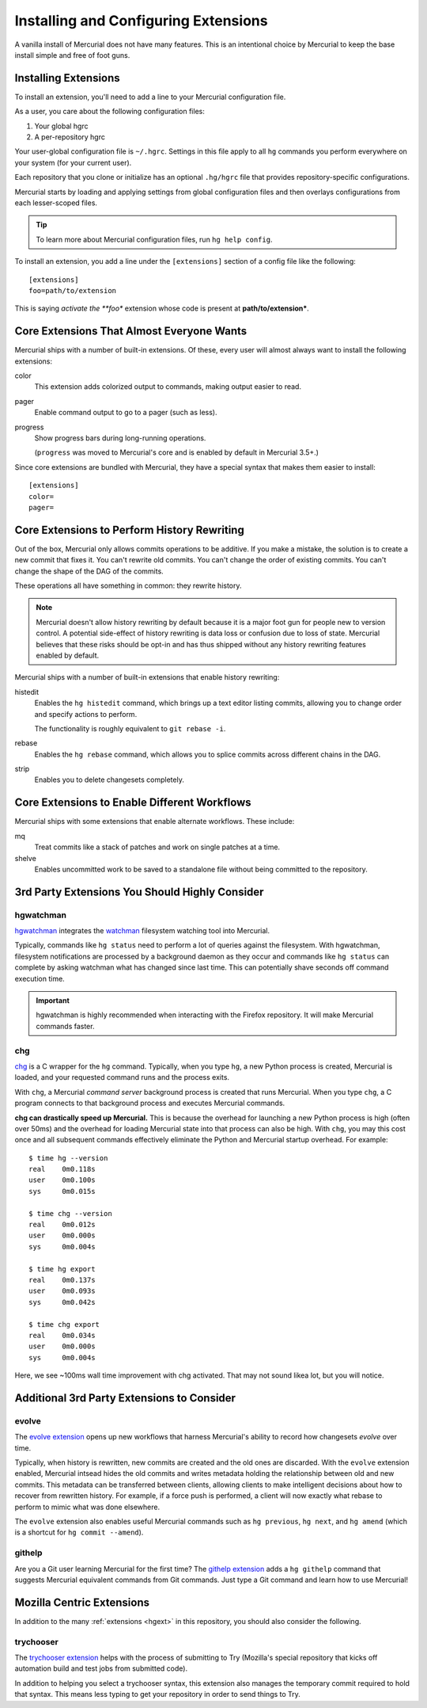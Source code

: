 .. _hgmozilla_extensions:

=====================================
Installing and Configuring Extensions
=====================================

A vanilla install of Mercurial does not have many features. This is an
intentional choice by Mercurial to keep the base install simple and free
of foot guns.

Installing Extensions
=====================

To install an extension, you'll need to add a line to your Mercurial
configuration file.

As a user, you care about the following configuration files:

1. Your global hgrc
2. A per-repository hgrc

Your user-global configuration file is ``~/.hgrc``. Settings in this
file apply to all ``hg`` commands you perform everywhere on your system
(for your current user).

Each repository that you clone or initialize has an optional
``.hg/hgrc`` file that provides repository-specific configurations.

Mercurial starts by loading and applying settings from global
configuration files and then overlays configurations from each
lesser-scoped files.

.. tip::

   To learn more about Mercurial configuration files, run ``hg help
   config``.

To install an extension, you add a line under the ``[extensions]``
section of a config file like the following::

  [extensions]
  foo=path/to/extension

This is saying *activate the **foo** extension whose code is present at
**path/to/extension***.

Core Extensions That Almost Everyone Wants
==========================================

Mercurial ships with a number of built-in extensions. Of these, every
user will almost always want to install the following extensions:

color
   This extension adds colorized output to commands, making output
   easier to read.
pager
   Enable command output to go to a pager (such as less).
progress
   Show progress bars during long-running operations.

   (``progress`` was moved to Mercurial's core and is enabled by default
   in Mercurial 3.5+.)

Since core extensions are bundled with Mercurial, they have a special
syntax that makes them easier to install::

  [extensions]
  color=
  pager=

Core Extensions to Perform History Rewriting
============================================

Out of the box, Mercurial only allows commits operations to be additive.
If you make a mistake, the solution is to create a new commit that fixes
it. You can't rewrite old commits. You can't change the order of
existing commits. You can't change the shape of the DAG of the commits.

These operations all have something in common: they rewrite history.

.. note::

   Mercurial doesn't allow history rewriting by default because it is a
   major foot gun for people new to version control. A potential
   side-effect of history rewriting is data loss or confusion due to
   loss of state. Mercurial believes that these risks should be opt-in
   and has thus shipped without any history rewriting features enabled
   by default.

Mercurial ships with a number of built-in extensions that enable history
rewriting:

histedit
   Enables the ``hg histedit`` command, which brings up a text editor
   listing commits, allowing you to change order and specify actions to
   perform.

   The functionality is roughly equivalent to ``git rebase -i``.
rebase
   Enables the ``hg rebase`` command, which allows you to splice commits
   across different chains in the DAG.
strip
   Enables you to delete changesets completely.

Core Extensions to Enable Different Workflows
=============================================

Mercurial ships with some extensions that enable alternate workflows.
These include:

mq
   Treat commits like a stack of patches and work on single patches at a
   time.
shelve
   Enables uncommitted work to be saved to a standalone file without
   being committed to the repository.

3rd Party Extensions You Should Highly Consider
===============================================

hgwatchman
----------

`hgwatchman <https://bitbucket.org/facebook/hgwatchman>`_ integrates the
`watchman <https://github.com/facebook/watchman>`_ filesystem watching tool
into Mercurial.

Typically, commands like ``hg status`` need to perform a lot of queries
against the filesystem. With hgwatchman, filesystem notifications are
processed by a background daemon as they occur and commands like
``hg status`` can complete by asking watchman what has changed since last
time. This can potentially shave seconds off command execution time.

.. important::

   hgwatchman is highly recommended when interacting with the Firefox
   repository. It will make Mercurial commands faster.

chg
---

`chg <https://bitbucket.org/yuja/chg/>`_ is a C wrapper for the ``hg``
command. Typically, when you type ``hg``, a new Python process is created,
Mercurial is loaded, and your requested command runs and the process exits.

With ``chg``, a Mercurial *command server* background process is created
that runs Mercurial. When you type ``chg``, a C program connects to that
background process and executes Mercurial commands.

**chg can drastically speed up Mercurial.** This is because the overhead
for launching a new Python process is high (often over 50ms) and the
overhead for loading Mercurial state into that process can also be high.
With ``chg``, you may this cost once and all subsequent commands
effectively eliminate the Python and Mercurial startup overhead. For
example::

   $ time hg --version
   real    0m0.118s
   user    0m0.100s
   sys     0m0.015s

   $ time chg --version
   real    0m0.012s
   user    0m0.000s
   sys     0m0.004s

   $ time hg export
   real    0m0.137s
   user    0m0.093s
   sys     0m0.042s

   $ time chg export
   real    0m0.034s
   user    0m0.000s
   sys     0m0.004s

Here, we see ~100ms wall time improvement with chg activated. That may not
sound likea lot, but you will notice.

Additional 3rd Party Extensions to Consider
===========================================

evolve
------

The `evolve extension <https://www.mercurial-scm.org/wiki/EvolveExtension>`_
opens up new workflows that harness Mercurial's ability to record how
changesets *evolve* over time.

Typically, when history is rewritten, new commits are created and the old
ones are discarded. With the ``evolve`` extension enabled, Mercurial intsead
hides the old commits and writes metadata holding the relationship between
old and new commits. This metadata can be transferred between clients,
allowing clients to make intelligent decisions about how to recover from
rewritten history. For example, if a force push is performed, a client
will now exactly what rebase to perform to mimic what was done elsewhere.

The ``evolve`` extension also enables useful Mercurial commands such as
``hg previous``, ``hg next``, and ``hg amend`` (which is a shortcut for
``hg commit --amend``).

githelp
-------

Are you a Git user learning Mercurial for the first time? The
`githelp extension <https://bitbucket.org/facebook/hg-experimental/>`_
adds a ``hg githelp`` command that suggests Mercurial equivalent
commands from Git commands. Just type a Git command and learn how to
use Mercurial!

Mozilla Centric Extensions
==========================

In addition to the many :ref:`extensions <hgext>` in this repository, you
should also consider the following.

trychooser
----------

The `trychooser extension <https://bitbucket.org/sfink/trychooser>`_ helps
with the process of submitting to Try (Mozilla's special repository that
kicks off automation build and test jobs from submitted code).

In addition to helping you select a trychooser syntax, this extension also
manages the temporary commit required to hold that syntax. This means
less typing to get your repository in order to send things to Try.
